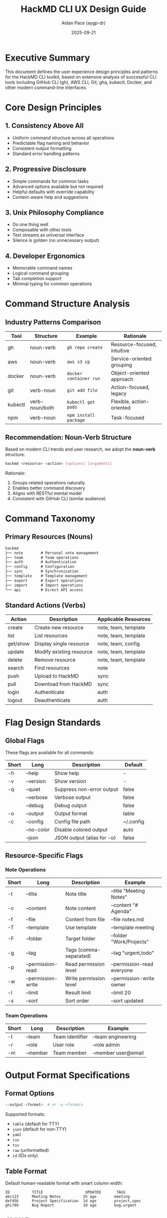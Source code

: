 #+TITLE: HackMD CLI UX Design Guide
#+AUTHOR: Aidan Pace (aygp-dr)
#+DATE: 2025-09-21
#+OPTIONS: toc:3 num:t

* Executive Summary

This document defines the user experience design principles and patterns for the HackMD CLI toolkit, based on extensive analysis of successful CLI tools including GitHub CLI (gh), AWS CLI, Git, ghq, kubectl, Docker, and other modern command-line interfaces.

* Core Design Principles

** 1. Consistency Above All
- Uniform command structure across all operations
- Predictable flag naming and behavior
- Consistent output formatting
- Standard error handling patterns

** 2. Progressive Disclosure
- Simple commands for common tasks
- Advanced options available but not required
- Helpful defaults with override capability
- Context-aware help and suggestions

** 3. Unix Philosophy Compliance
- Do one thing well
- Composable with other tools
- Text streams as universal interface
- Silence is golden (no unnecessary output)

** 4. Developer Ergonomics
- Memorable command names
- Logical command grouping
- Tab completion support
- Minimal typing for common operations

* Command Structure Analysis

** Industry Patterns Comparison

| Tool    | Structure      | Example                    | Rationale                        |
|---------+----------------+----------------------------+----------------------------------|
| gh      | noun-verb      | ~gh repo create~           | Resource-focused, intuitive      |
| aws     | noun-verb      | ~aws s3 cp~                | Service-oriented grouping        |
| docker  | noun-verb      | ~docker container run~     | Object-oriented approach         |
| git     | verb-noun      | ~git add file~             | Action-focused, legacy           |
| kubectl | verb-noun/both | ~kubectl get pods~         | Flexible, action-oriented        |
| npm     | verb-noun      | ~npm install package~      | Task-focused                     |

** Recommendation: Noun-Verb Structure

Based on modern CLI trends and user research, we adopt the *noun-verb* structure:

#+begin_src bash
hackmd <resource> <action> [options] [arguments]
#+end_src

Rationale:
1. Groups related operations naturally
2. Enables better command discovery
3. Aligns with RESTful mental model
4. Consistent with GitHub CLI (similar audience)

* Command Taxonomy

** Primary Resources (Nouns)

#+begin_src org
hackmd
├── note        # Personal note management
├── team        # Team operations
├── auth        # Authentication
├── config      # Configuration
├── sync        # Synchronization
├── template    # Template management
├── export      # Export operations
├── import      # Import operations
└── api         # Direct API access
#+end_src

** Standard Actions (Verbs)

| Action   | Description                  | Applicable Resources        |
|----------+------------------------------+-----------------------------|
| create   | Create new resource          | note, team, template        |
| list     | List resources               | note, team, template        |
| get/show | Display single resource      | note, team, config          |
| update   | Modify existing resource     | note, team, template        |
| delete   | Remove resource              | note, team, template        |
| search   | Find resources               | note                        |
| push     | Upload to HackMD             | sync                        |
| pull     | Download from HackMD         | sync                        |
| login    | Authenticate                 | auth                        |
| logout   | Deauthenticate               | auth                        |

* Flag Design Standards

** Global Flags

These flags are available for all commands:

| Short | Long            | Description                  | Default    |
|-------+-----------------+------------------------------+------------|
| -h    | --help          | Show help                    | -          |
| -v    | --version       | Show version                 | -          |
| -q    | --quiet         | Suppress non-error output    | false      |
|       | --verbose       | Verbose output               | false      |
|       | --debug         | Debug output                 | false      |
| -o    | --output        | Output format                | table      |
| -c    | --config        | Config file path             | ~/.config  |
|       | --no-color      | Disable colored output       | auto       |
|       | --json          | JSON output (alias for -o)   | false      |

** Resource-Specific Flags

*** Note Operations

| Short | Long              | Description                | Example                     |
|-------+-------------------+----------------------------+-----------------------------|
| -t    | --title           | Note title                 | --title "Meeting Notes"     |
| -c    | --content         | Note content               | --content "# Agenda"        |
| -f    | --file            | Content from file          | --file notes.md             |
| -T    | --template        | Use template               | --template meeting          |
| -F    | --folder          | Target folder              | --folder "Work/Projects"    |
| -g    | --tag             | Tags (comma-separated)     | --tag "urgent,todo"         |
| -p    | --permission-read | Read permission level      | --permission-read everyone  |
| -w    | --permission-write| Write permission level     | --permission-write owner    |
| -l    | --limit           | Result limit               | --limit 20                  |
| -s    | --sort            | Sort order                 | --sort updated              |

*** Team Operations

| Short | Long         | Description          | Example              |
|-------+--------------+----------------------+----------------------|
| -t    | --team       | Team identifier      | --team engineering   |
| -r    | --role       | User role            | --role admin         |
| -m    | --member     | Team member          | --member user@email  |

* Output Format Specifications

** Format Options

#+begin_src bash
--output <format>  # or -o <format>
#+end_src

Supported formats:
- ~table~ (default for TTY)
- ~json~ (default for non-TTY)
- ~yaml~
- ~csv~
- ~tsv~
- ~raw~ (unformatted)
- ~id~ (IDs only)

** Table Format

Default human-readable format with smart column width:

#+begin_example
ID          TITLE                   UPDATED       TAGS
abc123      Meeting Notes          2h ago        meeting
def456      Project Specification  1d ago        project,spec
ghi789      Bug Report             3d ago        bug,urgent
#+end_example

** JSON Format

Machine-readable with proper structure:

#+begin_src json
{
  "items": [
    {
      "id": "abc123",
      "title": "Meeting Notes",
      "updated": "2025-09-21T10:00:00Z",
      "tags": ["meeting"]
    }
  ],
  "metadata": {
    "total": 3,
    "limit": 20,
    "offset": 0
  }
}
#+end_src

** Pipeline-Friendly Output

- Use stdout for data
- Use stderr for progress/status
- Exit codes: 0 (success), 1 (error), 2 (usage error)
- Support ~--filter~ for jq-like filtering
- Support ~--query~ for JSONPath queries

* Configuration Management

** Configuration Hierarchy

Priority order (highest to lowest):
1. Command-line flags
2. Environment variables
3. Project config (.hackmd.yml)
4. User config (~/.config/hackmd/config.yml)
5. System config (/etc/hackmd/config.yml)

** Configuration File Format

#+begin_src yaml
# ~/.config/hackmd/config.yml
api:
  token: ${HACKMD_API_TOKEN}  # Support env var expansion
  base_url: https://api.hackmd.io/v1
  timeout: 30
  retry: 3

defaults:
  team: engineering
  folder: Work
  permission:
    read: signed_in
    write: owner
    comment: signed_in_users

output:
  format: table
  color: auto
  pager: less -R

sync:
  ignore_patterns:
    - "*.tmp"
    - ".git/**"
  conflict_strategy: prompt  # prompt|local|remote|merge

aliases:
  ns: note search
  nc: note create
  tl: team list
#+end_src

** Environment Variables

| Variable                | Description              | Example                    |
|-------------------------+--------------------------+----------------------------|
| HACKMD_API_TOKEN        | API authentication token | abc123...                  |
| HACKMD_API_URL          | API base URL             | https://api.hackmd.io/v1   |
| HACKMD_DEFAULT_TEAM     | Default team             | engineering                |
| HACKMD_CONFIG_DIR       | Config directory         | ~/.config/hackmd           |
| HACKMD_CACHE_DIR        | Cache directory          | ~/.cache/hackmd            |
| NO_COLOR                | Disable colors           | 1                          |
| HACKMD_OUTPUT_FORMAT    | Default output format    | json                       |

* Authentication Patterns

** Token-Based Authentication

Primary authentication method using API tokens:

#+begin_src bash
# Interactive setup
$ hackmd auth login
? Enter your HackMD API token: ****
✓ Authentication successful
✓ Token saved to secure keyring

# Non-interactive
$ hackmd auth login --token abc123...

# Via environment
$ export HACKMD_API_TOKEN=abc123...
$ hackmd note list
#+end_src

** Token Storage

- Primary: System keyring (keychain on macOS, gnome-keyring on Linux)
- Fallback: Encrypted file in ~/.config/hackmd/.token
- Never store in plain text
- Support token rotation

** Multi-Account Support

#+begin_src bash
# Add account
$ hackmd auth add --profile work --token abc123...

# Switch account
$ hackmd auth use work

# Use specific profile for command
$ hackmd --profile personal note list
#+end_src

* Error Handling

** Error Message Structure

#+begin_src text
Error: <brief description>

<detailed explanation>

Try:
  - <suggestion 1>
  - <suggestion 2>

For more information, run: hackmd help <relevant-command>
#+end_src

** Error Categories

| Code | Category        | Description                    | User Action                |
|------+-----------------+--------------------------------+----------------------------|
| 1    | General Error   | Unexpected failure             | Report bug                 |
| 2    | Usage Error     | Invalid command/options        | Check help                 |
| 3    | Auth Error      | Authentication failed          | Check token                |
| 4    | Network Error   | Connection issues              | Check connection           |
| 5    | Not Found       | Resource doesn't exist         | Verify ID/name             |
| 6    | Permission      | Insufficient permissions       | Check permissions          |
| 7    | Validation      | Invalid input                  | Fix input                  |
| 8    | Conflict        | Resource conflict              | Resolve conflict           |
| 9    | Rate Limit      | API rate limit exceeded        | Wait and retry             |

** Verbose Error Output

#+begin_src bash
$ hackmd note get abc123 --verbose
DEBUG: Request: GET https://api.hackmd.io/v1/notes/abc123
DEBUG: Headers: {'Authorization': '***', 'User-Agent': 'hackmd-cli/1.0.0'}
ERROR: HTTP 404: Note not found
ERROR: Response: {"error": "Note with ID 'abc123' does not exist"}
Error: Note not found

The note with ID 'abc123' does not exist or you don't have permission to access it.

Try:
  - List your notes: hackmd note list
  - Check if you're using the correct team: hackmd team list
  - Verify your permissions for this note

For more information, run: hackmd help note get
#+end_src

* Interactive Mode

** Smart Prompting

Prompt for required missing parameters:

#+begin_src bash
$ hackmd note create
? Note title: Meeting Notes
? Select folder: Work/Meetings
? Add tags (comma-separated): meeting,weekly
? Set read permission: (owner/signed_in/everyone) signed_in
✓ Note created: abc123
#+end_src

** Interactive Selection

Use fuzzy finder for resource selection:

#+begin_src bash
$ hackmd note edit
? Select note to edit (fuzzy search):
> Meet|
  ┌─────────────────────────────────────┐
  │ Meeting Notes 2025-09-21            │
  │ Meeting Notes 2025-09-14            │
  │ Team Meeting Agenda                  │
  └─────────────────────────────────────┘
#+end_src

** Non-Interactive Mode

Force non-interactive for automation:

#+begin_src bash
$ hackmd note create --non-interactive --title "Auto Note"
Error: Missing required parameter: --content or --file

# Or via environment
$ HACKMD_INTERACTIVE=false hackmd note create
#+end_src

* Progress Indicators

** Long-Running Operations

#+begin_src text
$ hackmd sync push ./docs
Scanning local files... done (42 files)
Comparing with remote... done
Uploading changes:
  ↑ docs/api.md .................. done
  ↑ docs/guide.md ................ done
  ↑ docs/reference.md ............ 45%  [####------]
#+end_src

** Batch Operations

#+begin_src text
$ hackmd note delete --batch notes.txt
Deleting 15 notes:
  [1/15]  abc123 ✓
  [2/15]  def456 ✓
  [3/15]  ghi789 ⚠ (not found, skipping)
  [4/15]  jkl012 ✓
  ...
Successfully deleted 14 notes (1 skipped)
#+end_src

* Tab Completion

** Bash Completion

#+begin_src bash
# Generate completion script
$ hackmd completion bash > hackmd-completion.bash
$ source hackmd-completion.bash

# Usage
$ hackmd no<TAB>
note

$ hackmd note cr<TAB>
create

$ hackmd note create --t<TAB>
--tag      --template --title
#+end_src

** Dynamic Completion

Complete resource IDs and names:

#+begin_src bash
$ hackmd note get <TAB>
abc123  (Meeting Notes)
def456  (Project Spec)
ghi789  (Bug Report)

$ hackmd team note create --team <TAB>
engineering
marketing
design
#+end_src

* Accessibility

** Screen Reader Support

- Provide alternative text for progress indicators
- Use semantic output structure
- Support --no-unicode flag for compatibility
- Include descriptive headers in table output

** Keyboard Navigation

- Support standard readline keybindings
- Vim/Emacs mode for interactive prompts
- Escape sequences for cancellation
- Clear keyboard shortcuts documentation

** High Contrast Mode

#+begin_src bash
# Auto-detect from system
$ hackmd note list

# Force high contrast
$ hackmd --high-contrast note list

# Disable colors entirely
$ hackmd --no-color note list
#+end_src

* Performance Considerations

** Response Time Targets

| Operation          | Target  | Maximum |
|--------------------+---------+---------|
| Command startup    | <100ms  | 200ms   |
| Simple API call    | <500ms  | 1s      |
| List operation     | <1s     | 2s      |
| Search operation   | <2s     | 5s      |
| Batch operation    | varies  | -       |

** Optimization Strategies

1. **Lazy Loading**: Import modules only when needed
2. **Caching**: Cache API responses with TTL
3. **Pagination**: Default limits for list operations
4. **Parallel Requests**: Batch API calls when possible
5. **Progressive Rendering**: Stream output for large results

** Cache Management

#+begin_src bash
# Cache location: ~/.cache/hackmd/

# Clear cache
$ hackmd cache clear

# Disable cache
$ hackmd --no-cache note list

# Cache TTL configuration
$ hackmd config set cache.ttl 300  # 5 minutes
#+end_src

* Security Considerations

** Token Security

- Never log tokens
- Mask tokens in debug output
- Use secure storage (keyring)
- Support token rotation
- Implement token expiry warnings

** Data Protection

- HTTPS only for API calls
- Certificate verification
- No sensitive data in cache
- Secure file permissions for configs
- Support for audit logging

** Input Validation

- Sanitize all user input
- Prevent injection attacks
- Validate API responses
- Safe file path handling
- Size limits for uploads

* Extensibility

** Plugin System

#+begin_src yaml
# ~/.config/hackmd/plugins.yml
plugins:
  - name: hackmd-vim
    command: hackmd-vim
    description: Vim integration for HackMD

  - name: hackmd-alfred
    command: hackmd-alfred
    description: Alfred workflow for HackMD
#+end_src

** Hook System

#+begin_src yaml
# ~/.config/hackmd/hooks.yml
hooks:
  pre-create:
    - command: validate-markdown
      args: ["${CONTENT_FILE}"]

  post-create:
    - command: notify
      args: ["Note created: ${NOTE_ID}"]

  pre-sync:
    - command: git-commit
      args: ["-m", "Pre-sync checkpoint"]
#+end_src

** Custom Commands

#+begin_src bash
# Register custom command
$ hackmd extension add my-workflow ./my-script.sh

# Use custom command
$ hackmd my-workflow
#+end_src

* Testing Guidelines

** Command Testing Matrix

See TEST-MATRIX.org for comprehensive test coverage.

** Integration Testing

- Mock API responses
- Test error conditions
- Verify output formats
- Check exit codes
- Validate flag combinations

** Performance Testing

- Measure startup time
- Profile memory usage
- Test with large datasets
- Stress test batch operations
- Network latency simulation

* Migration Path

** From HackMD Web UI

1. Export notes from web
2. Import using CLI
3. Set up sync
4. Configure permissions

** From Other Tools

- Notion: hackmd import --from notion
- Obsidian: hackmd import --from obsidian
- Markdown files: hackmd import *.md

* Best Practices Summary

** Do's

- ✓ Use consistent flag names
- ✓ Provide helpful error messages
- ✓ Support both interactive and non-interactive modes
- ✓ Follow Unix philosophy
- ✓ Implement comprehensive help
- ✓ Use standard exit codes
- ✓ Support JSON output for automation
- ✓ Provide progress feedback
- ✓ Cache responses appropriately
- ✓ Validate input thoroughly

** Don'ts

- ✗ Don't surprise users with destructive operations
- ✗ Don't require interactive input in scripts
- ✗ Don't output unnecessary information
- ✗ Don't ignore platform conventions
- ✗ Don't store secrets in plain text
- ✗ Don't make breaking changes without migration path
- ✗ Don't assume terminal capabilities
- ✗ Don't mix data and status in stdout
- ✗ Don't ignore accessibility needs
- ✗ Don't forget about offline scenarios

* Implementation Priority

** Phase 1: Core (MVP)
1. Authentication (auth login/logout)
2. Basic note CRUD (create, read, update, delete)
3. List notes
4. Configuration management
5. JSON output support

** Phase 2: Enhanced
1. Team operations
2. Search functionality
3. Permission management
4. Template support
5. Batch operations

** Phase 3: Advanced
1. Sync operations
2. Export/Import
3. Interactive mode
4. Tab completion
5. Plugin system

** Phase 4: Polish
1. Performance optimizations
2. Advanced caching
3. Offline support
4. Migration tools
5. Extended integrations

* Appendix: Command Quick Reference

#+begin_src text
Core Commands:
  hackmd auth login                     # Authenticate
  hackmd note create -t "Title"         # Create note
  hackmd note list                      # List notes
  hackmd note get NOTE_ID               # View note
  hackmd note update NOTE_ID -c "..."   # Update note
  hackmd note delete NOTE_ID            # Delete note
  hackmd note search "query"            # Search notes

Team Commands:
  hackmd team list                      # List teams
  hackmd team note create -t TEAM       # Create team note
  hackmd team note list -t TEAM         # List team notes

Sync Commands:
  hackmd sync push ./docs               # Push to HackMD
  hackmd sync pull -F "Docs"            # Pull from HackMD
  hackmd sync watch ./docs              # Watch and sync

Config Commands:
  hackmd config get                     # Show config
  hackmd config set key value           # Set config
  hackmd config edit                    # Edit config file

Utility Commands:
  hackmd template list                  # List templates
  hackmd export NOTE_ID -o file.pdf     # Export note
  hackmd import file.md                 # Import file
  hackmd api GET /notes                 # Raw API call
#+end_src

---
*End of CLI UX Design Guide*